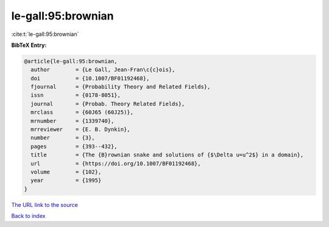 le-gall:95:brownian
===================

:cite:t:`le-gall:95:brownian`

**BibTeX Entry:**

.. code-block:: bibtex

   @article{le-gall:95:brownian,
     author        = {Le Gall, Jean-Fran\c{c}ois},
     doi           = {10.1007/BF01192468},
     fjournal      = {Probability Theory and Related Fields},
     issn          = {0178-8051},
     journal       = {Probab. Theory Related Fields},
     mrclass       = {60J65 (60J25)},
     mrnumber      = {1339740},
     mrreviewer    = {E. B. Dynkin},
     number        = {3},
     pages         = {393--432},
     title         = {The {B}rownian snake and solutions of {$\Delta u=u^2$} in a domain},
     url           = {https://doi.org/10.1007/BF01192468},
     volume        = {102},
     year          = {1995}
   }
`The URL link to the source <https://doi.org/10.1007/BF01192468>`_


`Back to index <../By-Cite-Keys.html>`_
